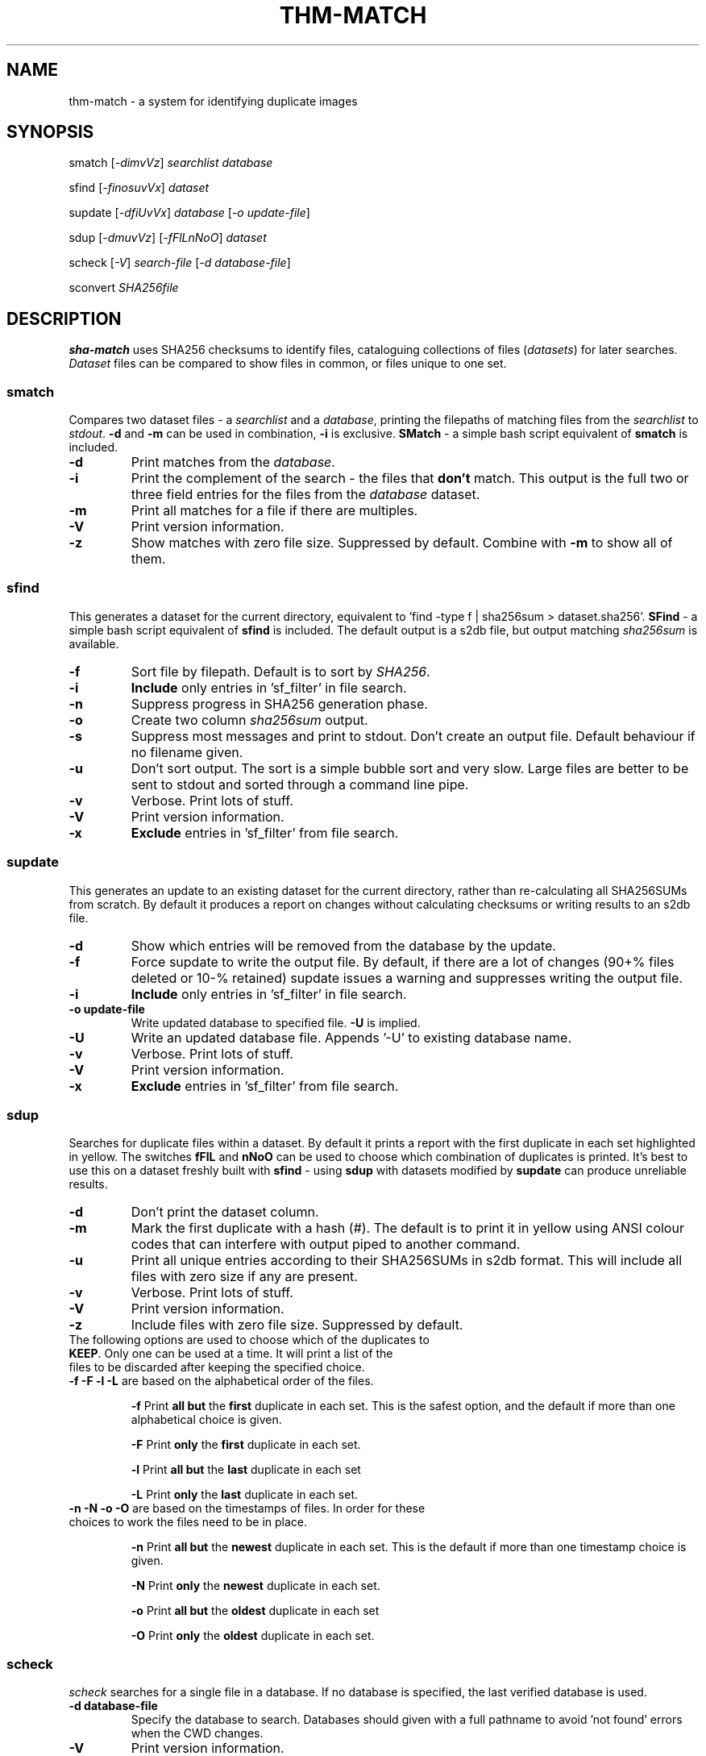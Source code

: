 .\" Generated by pandoc and edited by hand.
.TH THM-MATCH "1" "October 2025" "thm-match 0.10" "User Commands"
.SH NAME
thm-match \- a system for identifying duplicate images
.SH SYNOPSIS
smatch
[\fI\,-dimvVz\/\fR] \fI\,searchlist\/\fR
\fI\,database\/\fR
.PP
sfind
[\fI\,-finosuvVx\/\fR] \fI\,dataset\/\fR
.PP
supdate
[\fI\,-dfiUvVx\/\fR] \fI\,database\/\fR [\fI\,\-o update-file\/\fR]
.PP
sdup
[\fI\,-dmuvVz\/\fR] [\fI\,-fFlLnNoO\/\fR] \fI\,dataset\/\fR
.PP
scheck
[\fI\,-V\/\fR] \fI\,search-file\/\fR
[\fI\,\-d database-file\/\fR]
.PP
sconvert
\fISHA256file\fR
.SH DESCRIPTION
\fBsha-match\fR uses SHA256 checksums to identify files, cataloguing
collections of files (\fIdatasets\fR) for later searches.
\fIDataset\fR files can be compared to show files in common, or files
unique to one set.
.SS smatch
Compares two dataset files \- a \fIsearchlist\fR and a
\fIdatabase\fR, printing the filepaths of matching files from the
\fIsearchlist\fR to \fIstdout\fR.
\fB-d\fR and \fB-m\fR can be used in combination, \fB-i\fR
is exclusive.  \fBSMatch\fR - a simple bash script equivalent of \fBsmatch\fR is included.
.TP
\fB-d\fR
Print matches from the \fIdatabase\fR.
.TP
\fB-i\fR
Print the complement of the search - the files that \fBdon\[cq]t\fR
match.
This output is the full two or three field entries for the files from the \fIdatabase\fR
dataset.
.TP
\fB-m\fR
Print all matches for a file if there are multiples.
.TP
\fB-V\fR
Print version information.
.TP
\fB-z\fR
Show matches with zero file size.  Suppressed by default.  Combine with \fB-m\fR to show all of them.
.SS sfind
This generates a dataset for the current directory, equivalent to 'find
-type f | sha256sum > dataset.sha256'.  \fBSFind\fR - a simple bash script equivalent of \fBsfind\fR is included.
The default output is a s2db file, but output matching
\fIsha256sum\fR is available.
.TP
\fB-f\fR
Sort file by filepath.
Default is to sort by \fISHA256\fR.
.TP
\fB-i\fR
\fBInclude\fR only entries in 'sf_filter' in file search.
.TP
\fB-n\fR
Suppress progress in SHA256 generation phase.
.TP
\fB-o\fR
Create two column \fIsha256sum\fR output.
.TP
\fB-s\fR
Suppress most messages and print to stdout.
Don\[cq]t create an output file.
Default behaviour if no filename given.
.TP
\fB-u\fR
Don\[cq]t sort output.
The sort is a simple bubble sort and very slow.
Large files are better to be sent to stdout and sorted through a command
line pipe.
.TP
\fB-v\fR
Verbose.
Print lots of stuff.
.TP
\fB-V\fR
Print version information.
.TP
\fB-x\fR
\fBExclude\fR entries in 'sf_filter' from file search.
.PP
.SS supdate
This generates an update to an existing dataset for the current directory,
rather than re-calculating all SHA256SUMs from scratch.
By default it produces a report on changes without calculating checksums
or writing results to an s2db file.
.TP
\fB-d\fR
Show which entries will be removed from the database by the update.
.TP
\fB-f\fR
Force supdate to write the output file.  By default, if there are a lot of
changes (90+% files deleted or 10-% retained) supdate issues a warning and
suppresses writing the output file.
.TP
\fB-i\fR
\fBInclude\fR only entries in 'sf_filter' in file search.
.TP
\fB-o update-file\fR
Write updated database to specified file.  \fB-U\fR is implied.
.TP
\fB-U\fR
Write an updated database file.  Appends '-U' to existing database name.
.TP
\fB-v\fR
Verbose.  Print lots of stuff.
.TP
\fB-V\fR
Print version information.
.TP
\fB-x\fR
\fBExclude\fR entries in 'sf_filter' from file search.
.PP
.SS sdup
Searches for duplicate files within a dataset.  By default it prints a report with the first duplicate in each set highlighted in yellow. The switches \fBfFlL\fR and \fBnNoO\fR can be used to choose which combination of duplicates is printed.  It's best to use this on a dataset freshly built with \fBsfind\fR - using \fBsdup\fR with datasets modified by \fBsupdate\fR can produce unreliable results.
.TP
\fB-d\fR
Don\[cq]t print the dataset column.
.TP
\fB-m\fR
Mark the first duplicate with a hash (#).  The default is to print it in yellow using ANSI colour codes that can interfere with output piped to another command.
.TP
\fB-u\fR
Print all unique entries according to their SHA256SUMs in s2db format.  This will include all files with zero size if any are present.
.TP
\fB-v\fR
Verbose.  Print lots of stuff.
.TP
\fB-V\fR
Print version information.
.TP
\fB-z\fR
Include files with zero file size.  Suppressed by default.
.TP
The following options are used to choose which of the duplicates to \fBKEEP\fR.  Only one can be used at a time.  It will print a list of the files to be discarded after keeping the specified choice.
.TP
.TQ
\fB-f -F -l -L\fR are based on the alphabetical order of the files.
.IP
\fB-f\fR   Print \fBall but\fR the \fBfirst\fR duplicate in each set.  This is the safest option, and the default if more than one alphabetical choice is given.
.IP
\fB-F\fR   Print \fBonly\fR the \fBfirst\fR duplicate in each set.
.IP
\fB-l\fR   Print \fBall but\fR the \fBlast\fR duplicate in each set
.IP
\fB-L\fR   Print \fBonly\fR the \fBlast\fR duplicate in each set.
.TP
\fB-n -N -o -O\fR are based on the timestamps of files.  In order for these choices to work the files need to be in place.
.IP
\fB-n\fR   Print \fBall but\fR the \fBnewest\fR duplicate in each set.  This is the default if more than one timestamp choice is given.
.IP
\fB-N\fR   Print \fBonly\fR the \fBnewest\fR duplicate in each set.
.IP
\fB-o\fR   Print \fBall but\fR the \fBoldest\fR duplicate in each set
.IP
\fB-O\fR   Print \fBonly\fR the \fBoldest\fR duplicate in each set.

.SS scheck
\fIscheck\fR searches for a single file in a database.  If no database is specified,
the last verified database is used.
.TP
\fB-d database-file\fR
Specify the database to search.  Databases should given with a full pathname to avoid 'not found' errors when the CWD changes.
.TP
\fB-V\fR
Print version information.
.PP
.SS sconvert
.PP
This converts a plain \fISHA256\fR file to a \fIs2db\fR file.
.PP
.SH FILES
.TP
sf_filter
File listing the names of files/directories to be included/excluded from the file search.
Can be generated with 'ls > sf_filter' and then edited as needed.
Any directories in \fBsf_filter\fR will include/exclude all items to maximum depth in that directory.
Files/directories multiple directories deep can be picked out, ie .cache/mozilla/firefox can be used to exclude the Firefox cache from a user directory.
.TP
~/.scheck_db
File that stores the name of the last database file that \fIscheck\fR used sucessfully.
This database will be used until another is specified.
.TP
dataset.sha256
Two column (separated by two spaces) output from \fIsha256sum\fR.
.TP
dataset.s2db
Three column output, tab separated.
1: SHA256, 2: filepath, 3: dataset.
.PP
.SH RESTRICTIONS
.PP
The sorts used in \fIsmatch\fR, \fIsfind\fR and \fIsupdate\fR are very basic and slow.  If you\[cq]re generating a large dataset with \fIsfind\fR you\[cq]d be better off
leaving the output unsorted and piping it to \fIsort (1)\fR.
.SH DEPENDENCIES
.PP
\fIsfind\fR and others uses popen() to get SHA256SUMs - from \fIsha256sum\fR in Linux and \fIcertutil\fR in Windows.
.SH BUGS
.PP
Doesn\[cq]t use zero-delimited file names, so is subject to errors caused by strange characters in file names, especially '\[ga]'.
.PP
Bash scripts \fBSFind\fR and \fBSMatch\fR - fallback versions of the binaries - are included in case of failures.
.SH COPYLEFT
.PP
If you want to steal this, I'll meet you in the carpark.
.SH AUTHOR
.PP
Bob Hayward (Zax) zx81\[at]zx81.nz
